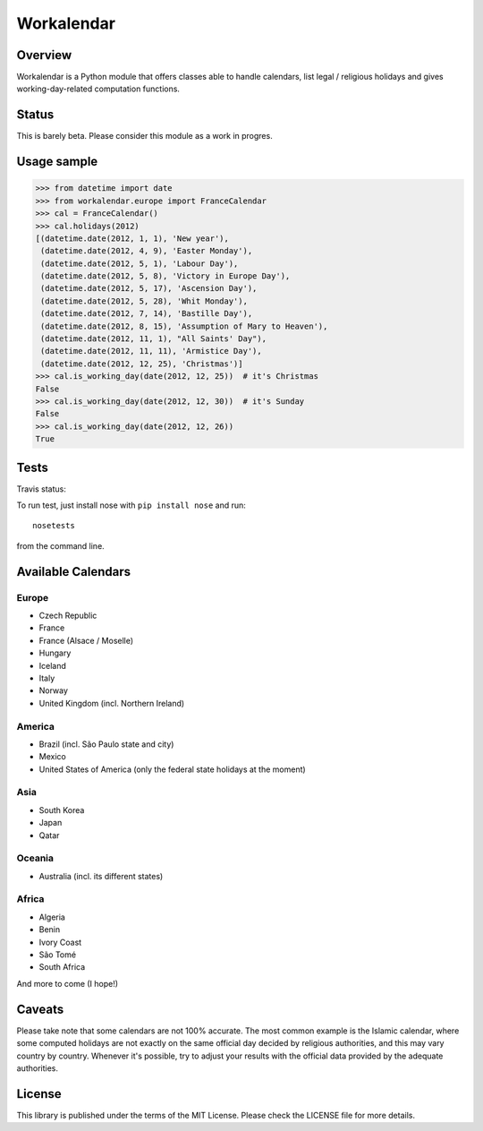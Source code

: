 ===========
Workalendar
===========

Overview
========

Workalendar is a Python module that offers classes able to handle calendars,
list legal / religious holidays and gives working-day-related computation
functions.

Status
======

This is barely beta. Please consider this module as a work in progres.

Usage sample
============

.. code-block:: python

    >>> from datetime import date
    >>> from workalendar.europe import FranceCalendar
    >>> cal = FranceCalendar()
    >>> cal.holidays(2012)
    [(datetime.date(2012, 1, 1), 'New year'),
     (datetime.date(2012, 4, 9), 'Easter Monday'),
     (datetime.date(2012, 5, 1), 'Labour Day'),
     (datetime.date(2012, 5, 8), 'Victory in Europe Day'),
     (datetime.date(2012, 5, 17), 'Ascension Day'),
     (datetime.date(2012, 5, 28), 'Whit Monday'),
     (datetime.date(2012, 7, 14), 'Bastille Day'),
     (datetime.date(2012, 8, 15), 'Assumption of Mary to Heaven'),
     (datetime.date(2012, 11, 1), "All Saints' Day"),
     (datetime.date(2012, 11, 11), 'Armistice Day'),
     (datetime.date(2012, 12, 25), 'Christmas')]
    >>> cal.is_working_day(date(2012, 12, 25))  # it's Christmas
    False
    >>> cal.is_working_day(date(2012, 12, 30))  # it's Sunday
    False
    >>> cal.is_working_day(date(2012, 12, 26))
    True


Tests
=====

Travis status:

.. image:: https://api.travis-ci.org/novapost/workalendar.png


To run test, just install nose with ``pip install nose`` and run::

    nosetests

from the command line.

Available Calendars
===================

Europe
------

* Czech Republic
* France
* France (Alsace / Moselle)
* Hungary
* Iceland
* Italy
* Norway
* United Kingdom (incl. Northern Ireland)

America
-------

* Brazil (incl. São Paulo state and city)
* Mexico
* United States of America (only the federal state holidays at the moment)

Asia
----

* South Korea
* Japan
* Qatar

Oceania
-------

* Australia (incl. its different states)

Africa
------

* Algeria
* Benin
* Ivory Coast
* São Tomé
* South Africa

And more to come (I hope!)

Caveats
=======

Please take note that some calendars are not 100% accurate. The most common
example is the Islamic calendar, where some computed holidays are not exactly on
the same official day decided by religious authorities, and this may vary
country by country. Whenever it's possible, try to adjust your results with
the official data provided by the adequate authorities.

License
=======

This library is published under the terms of the MIT License. Please check the
LICENSE file for more details.
